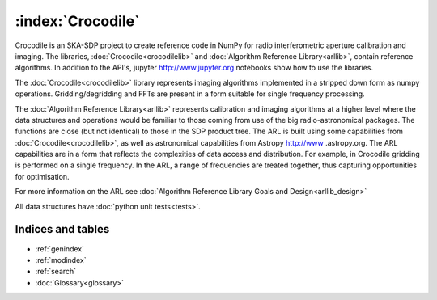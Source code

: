 .. Documentation master


:index:`Crocodile`
******************

Crocodile is an SKA-SDP project to create reference code in NumPy for radio interferometric aperture calibration and
imaging. The libraries, :doc:`Crocodile<crocodilelib>` and :doc:`Algorithm Reference Library<arllib>`, contain
reference algorithms. In addition to the API's, jupyter http://www.jupyter.org notebooks show how to use the libraries.

The :doc:`Crocodile<crocodilelib>` library represents imaging algorithms implemented in a stripped down form as numpy
operations. Gridding/degridding and FFTs are present in a form suitable for single frequency processing.

The :doc:`Algorithm Reference Library<arllib>` represents calibration and imaging algorithms at a higher level
where the data structures and operations would be familiar to those coming from use of the big radio-astronomical
packages. The functions are close (but not identical) to those in the SDP product tree. The ARL is built using some
capabilities from :doc:`Crocodile<crocodilelib>`, as well as astronomical capabilities from Astropy http://www
.astropy.org. The ARL capabilities are in a form that reflects the complexities of data access and distribution. For
example, in Crocodile gridding is performed on a single frequency. In the ARL, a range of frequencies are treated
together, thus capturing opportunities for optimisation.

For more information on the ARL see :doc:`Algorithm Reference Library Goals and Design<arllib_design>`

All data structures have :doc:`python unit tests<tests>`.

Indices and tables
==================

* :ref:`genindex`
* :ref:`modindex`
* :ref:`search`
* :doc:`Glossary<glossary>`

